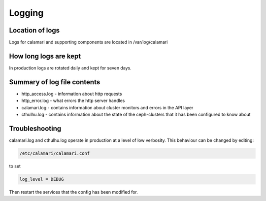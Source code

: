 
Logging
=======

Location of logs
----------------

Logs for calamari and supporting components are located in /var/log/calamari

How long logs are kept
----------------------
In production logs are rotated daily and kept for seven days.

Summary of log file contents
----------------------------

- http_access.log - information about http requests
- http_error.log  - what errors the http server handles
- calamari.log - contains information about cluster monitors and errors in the API layer
- cthulhu.log - contains information about the state of the ceph-clusters that it has been configured to know about


Troubleshooting
---------------

calamari.log and cthulhu.log operate in production at a level of low verbosity.
This behaviour can be changed by editing:

.. code-block:: bash

    /etc/calamari/calamari.conf

to set

.. code-block:: python

    log_level = DEBUG

Then restart the services that the config has been modified for.
